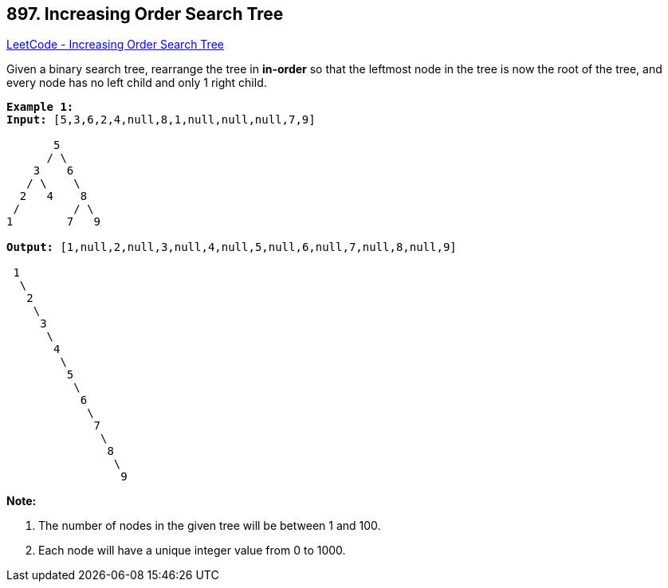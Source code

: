 == 897. Increasing Order Search Tree

https://leetcode.com/problems/increasing-order-search-tree/[LeetCode - Increasing Order Search Tree]

Given a binary search tree, rearrange the tree in *in-order* so that the leftmost node in the tree is now the root of the tree, and every node has no left child and only 1 right child.

[subs="verbatim,quotes"]
----
*Example 1:*
*Input:* [5,3,6,2,4,null,8,1,null,null,null,7,9]

       5
      / \
    3    6
   / \    \
  2   4    8
 /        / \ 
1        7   9

*Output:* [1,null,2,null,3,null,4,null,5,null,6,null,7,null,8,null,9]

 1
  \
   2
    \
     3
      \
       4
        \
         5
          \
           6
            \
             7
              \
               8
                \
                 9  
----

*Note:*


. The number of nodes in the given tree will be between 1 and 100.
. Each node will have a unique integer value from 0 to 1000.


